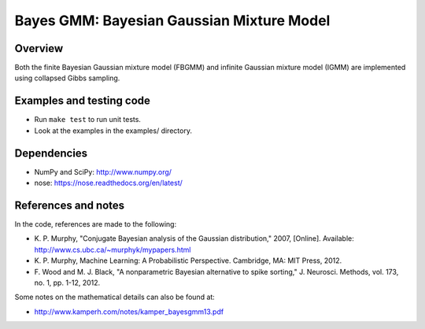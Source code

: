 ==========================================
Bayes GMM: Bayesian Gaussian Mixture Model
==========================================


Overview
--------
Both the finite Bayesian Gaussian mixture model (FBGMM) and infinite Gaussian
mixture model (IGMM) are implemented using collapsed Gibbs sampling.


Examples and testing code
-------------------------
- Run ``make test`` to run unit tests.
- Look at the examples in the examples/ directory.


Dependencies
------------
- NumPy and SciPy: http://www.numpy.org/
- nose: https://nose.readthedocs.org/en/latest/


References and notes
--------------------
In the code, references are made to the following:

- K. P. Murphy, "Conjugate Bayesian analysis of the Gaussian distribution,"
  2007, [Online]. Available: http://www.cs.ubc.ca/~murphyk/mypapers.html
- K. P. Murphy, Machine Learning: A Probabilistic Perspective. Cambridge, MA:
  MIT Press, 2012.
- F. Wood and M. J. Black, "A nonparametric Bayesian alternative to spike
  sorting," J. Neurosci. Methods, vol. 173, no. 1, pp. 1-12, 2012.

Some notes on the mathematical details can also be found at:

- http://www.kamperh.com/notes/kamper_bayesgmm13.pdf
